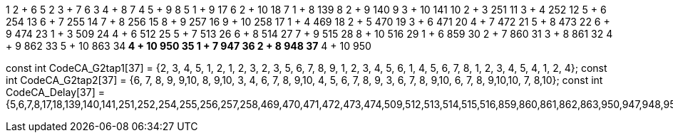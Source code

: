 1           2 + 6     5
2           3 + 7     6
3           4 + 8     7
4           5 + 9     8
5           1 + 9     17
6           2 + 10    18
7           1 + 8     139
8           2 + 9     140
9           3 + 10    141
10          2 + 3     251
11          3 + 4     252
12          5 + 6     254
13          6 + 7     255
14          7 + 8     256
15          8 + 9     257
16          9 + 10    258
17          1 + 4     469
18          2 + 5     470
19          3 + 6     471
20          4 + 7     472
21          5 + 8     473
22          6 + 9     474
23          1 + 3     509
24          4 + 6     512
25          5 + 7     513
26          6 + 8     514
27          7 + 9     515
28          8 + 10    516
29          1 + 6     859
30          2 + 7     860
31          3 + 8     861
32          4 + 9     862
33          5 + 10    863
34**        4 + 10    950
35          1 + 7     947
36          2 + 8     948
37**        4 + 10    950


//                             1  2  3  4  5  6  7  8  9 10 11 12 13 14 15 16 17 18 19 20 21 22 23 24 25 26 27 28 29 30 31 32 33 34 35 36 37
const int CodeCA_G2tap1[37] = {2, 3, 4, 5, 1, 2, 1, 2, 3, 2, 3, 5, 6, 7, 8, 9, 1, 2, 3, 4, 5, 6, 1, 4, 5, 6, 7, 8, 1, 2, 3, 4, 5, 4, 1, 2, 4};
const int CodeCA_G2tap2[37] = {6, 7, 8, 9, 9,10, 8, 9,10, 3, 4, 6, 7, 8, 9,10, 4, 5, 6, 7, 8, 9, 3, 6, 7, 8, 9,10, 6, 7, 8, 9,10,10, 7, 8,10};
const int CodeCA_Delay[37]  = {5,6,7,8,17,18,139,140,141,251,252,254,255,256,257,258,469,470,471,472,473,474,509,512,513,514,515,516,859,860,861,862,863,950,947,948,950};


